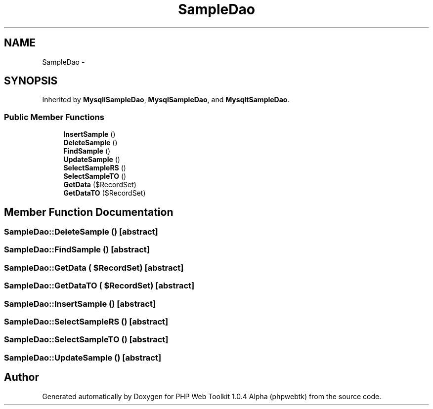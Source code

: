 .TH "SampleDao" 3 "Sat Nov 12 2016" "PHP Web Toolkit 1.0.4 Alpha (phpwebtk)" \" -*- nroff -*-
.ad l
.nh
.SH NAME
SampleDao \- 
.SH SYNOPSIS
.br
.PP
.PP
Inherited by \fBMysqliSampleDao\fP, \fBMysqlSampleDao\fP, and \fBMysqltSampleDao\fP\&.
.SS "Public Member Functions"

.in +1c
.ti -1c
.RI "\fBInsertSample\fP ()"
.br
.ti -1c
.RI "\fBDeleteSample\fP ()"
.br
.ti -1c
.RI "\fBFindSample\fP ()"
.br
.ti -1c
.RI "\fBUpdateSample\fP ()"
.br
.ti -1c
.RI "\fBSelectSampleRS\fP ()"
.br
.ti -1c
.RI "\fBSelectSampleTO\fP ()"
.br
.ti -1c
.RI "\fBGetData\fP ($RecordSet)"
.br
.ti -1c
.RI "\fBGetDataTO\fP ($RecordSet)"
.br
.in -1c
.SH "Member Function Documentation"
.PP 
.SS "SampleDao::DeleteSample ()\fC [abstract]\fP"

.SS "SampleDao::FindSample ()\fC [abstract]\fP"

.SS "SampleDao::GetData ( $RecordSet)\fC [abstract]\fP"

.SS "SampleDao::GetDataTO ( $RecordSet)\fC [abstract]\fP"

.SS "SampleDao::InsertSample ()\fC [abstract]\fP"

.SS "SampleDao::SelectSampleRS ()\fC [abstract]\fP"

.SS "SampleDao::SelectSampleTO ()\fC [abstract]\fP"

.SS "SampleDao::UpdateSample ()\fC [abstract]\fP"


.SH "Author"
.PP 
Generated automatically by Doxygen for PHP Web Toolkit 1\&.0\&.4 Alpha (phpwebtk) from the source code\&.

